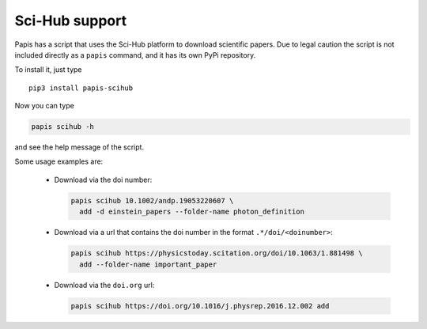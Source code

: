 Sci-Hub support
===============

.. image:: https://badge.fury.io/py/papis-scihub.svg
    :target: https://badge.fury.io/py/papis-scihub

Papis has a script that uses the Sci-Hub platform to download scientific papers.
Due to legal caution the script is not included directly as a ``papis`` command,
and it has its own PyPi repository.

To install it, just type

::

  pip3 install papis-scihub


Now you can type

.. code:: bash

  papis scihub -h

and see the help message of the script.

Some usage examples are:

  - Download via the doi number:

    .. code:: bash

      papis scihub 10.1002/andp.19053220607 \
        add -d einstein_papers --folder-name photon_definition

  - Download via a url that contains the doi number in the format ``.*/doi/<doinumber>``:

    .. code:: bash

      papis scihub https://physicstoday.scitation.org/doi/10.1063/1.881498 \
        add --folder-name important_paper

  - Download via the ``doi.org`` url:

    .. code:: bash

      papis scihub https://doi.org/10.1016/j.physrep.2016.12.002 add


